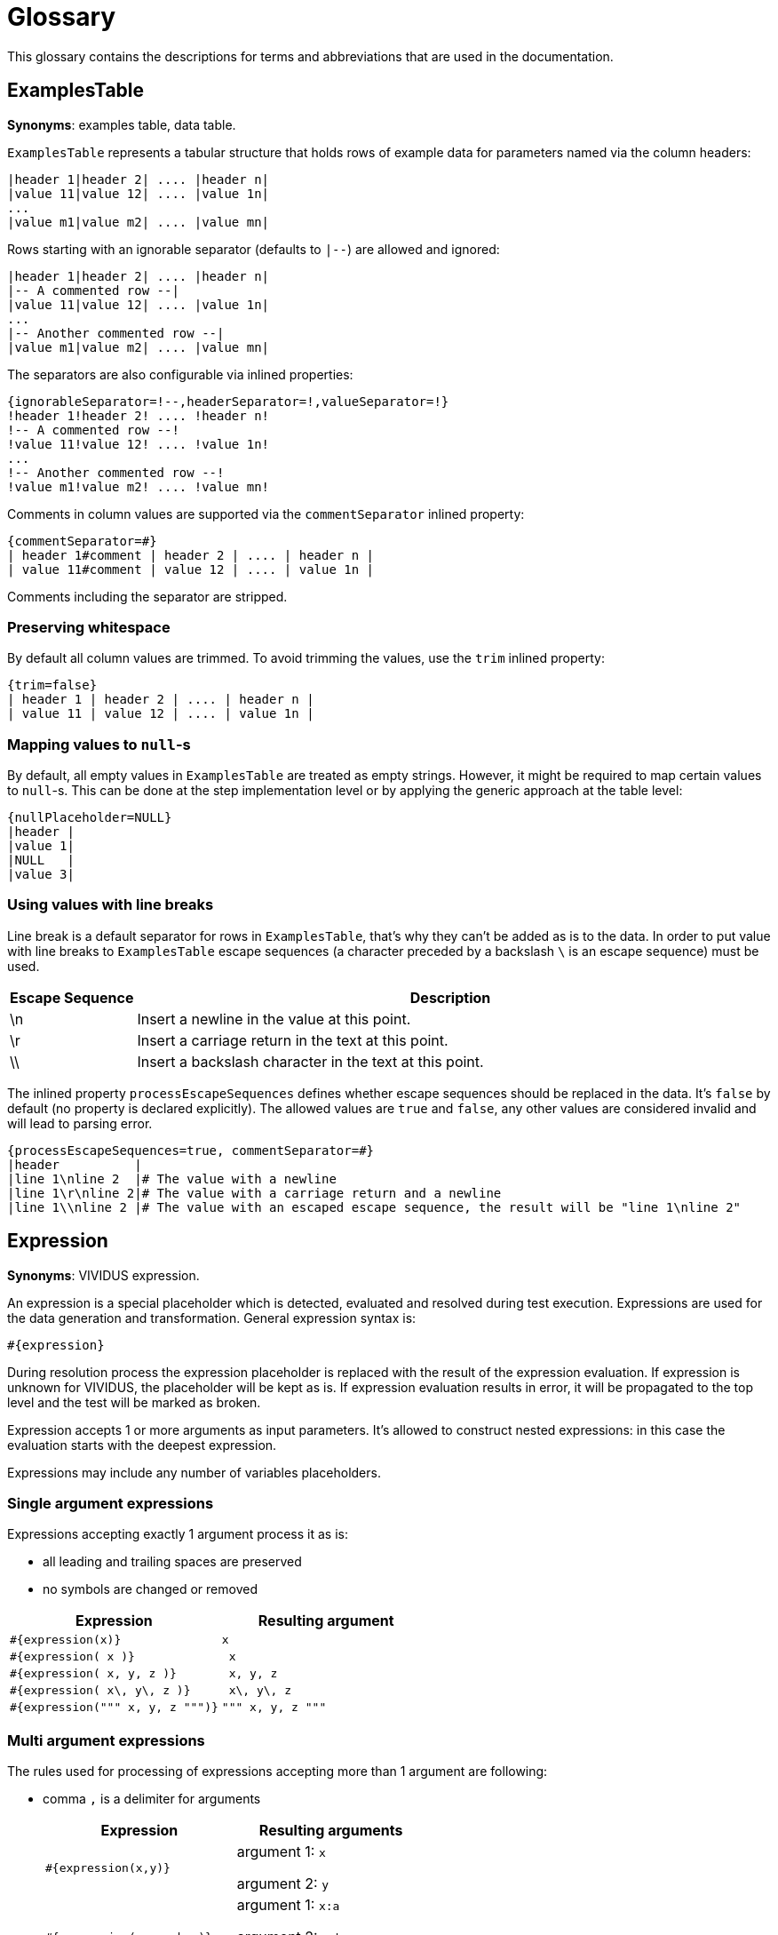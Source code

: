 = Glossary

This glossary contains the descriptions for terms and abbreviations that are used in the documentation.

== ExamplesTable
*Synonyms*: examples table, data table.

`ExamplesTable` represents a tabular structure that holds rows of example data for
parameters named via the column headers:

[source,gherkin]
----
|header 1|header 2| .... |header n|
|value 11|value 12| .... |value 1n|
...
|value m1|value m2| .... |value mn|
----

Rows starting with an ignorable separator (defaults to `|--`) are allowed and ignored:

[source,gherkin]
----
|header 1|header 2| .... |header n|
|-- A commented row --|
|value 11|value 12| .... |value 1n|
...
|-- Another commented row --|
|value m1|value m2| .... |value mn|
----

The separators are also configurable via inlined properties:

[source,gherkin]
----
{ignorableSeparator=!--,headerSeparator=!,valueSeparator=!}
!header 1!header 2! .... !header n!
!-- A commented row --!
!value 11!value 12! .... !value 1n!
...
!-- Another commented row --!
!value m1!value m2! .... !value mn!
----

Comments in column values are supported via the `commentSeparator` inlined
property:

[source,gherkin]
----
{commentSeparator=#}
| header 1#comment | header 2 | .... | header n |
| value 11#comment | value 12 | .... | value 1n |
----

Comments including the separator are stripped.

=== Preserving whitespace

By default all column values are trimmed. To avoid trimming the values, use
the `trim` inlined property:

[source,gherkin]
----
{trim=false}
| header 1 | header 2 | .... | header n |
| value 11 | value 12 | .... | value 1n |
----

=== Mapping values to `null`-s

By default, all empty values in `ExamplesTable` are treated as empty strings. However,
it might be required to map certain values to `null`-s. This can be done at the step
implementation level or by applying the generic approach at the table level:

[source,gherkin]
----
{nullPlaceholder=NULL}
|header |
|value 1|
|NULL   |
|value 3|
----

=== Using values with line breaks

Line break is a default separator for rows in `ExamplesTable`, that's why they
can't be added as is to the data. In order to put value with line breaks to
`ExamplesTable` escape sequences (a character preceded by a backslash `\` is
an escape sequence) must be used.

[cols="1,5", options="header"]
|===
|Escape Sequence
|Description

|\n
|Insert a newline in the value at this point.

|\r
|Insert a carriage return in the text at this point.

|\\
|Insert a backslash character in the text at this point.

|===

The inlined property `processEscapeSequences` defines whether escape sequences
should be replaced in the data. It’s `false` by default (no property is declared
explicitly). The allowed values are `true` and `false`, any other values are
considered invalid and will lead to parsing error.

[source,gherkin]
----
{processEscapeSequences=true, commentSeparator=#}
|header          |
|line 1\nline 2  |# The value with a newline
|line 1\r\nline 2|# The value with a carriage return and a newline
|line 1\\nline 2 |# The value with an escaped escape sequence, the result will be "line 1\nline 2"
----

== Expression
*Synonyms*: VIVIDUS expression.

An expression is a special placeholder which is detected, evaluated and resolved
during test execution. Expressions are used for the data generation and
transformation. General expression syntax is:

```gherkin
#{expression}
```

During resolution process the expression placeholder is replaced with the result
of the expression evaluation. If expression is unknown for VIVIDUS,
the placeholder will be kept as is. If expression evaluation results in error,
it will be propagated to the top level and the test will be marked as broken.

Expression accepts 1 or more arguments as input parameters. It's allowed to
construct nested expressions: in this case the evaluation starts with the
deepest expression.

Expressions may include any number of variables placeholders.

=== Single argument expressions

Expressions accepting exactly 1 argument process it as is:

* all leading and trailing spaces are preserved
* no symbols are changed or removed

|===
|Expression |Resulting argument

|`#{expression(x)}`
|`x`

|`#{expression( x )}`
|+++<code style="white-space: pre"> x </code>+++

|`#{expression( x, y, z )}`
|+++<code style="white-space: pre"> x, y, z </code>+++

|`#{expression( x\, y\, z )}`
|+++<code style="white-space: pre"> x\, y\, z </code>+++

|`#{expression(""" x, y, z """)}`
|`""" x, y, z """`

|===

=== Multi argument expressions

The rules used for processing of expressions accepting more than 1 argument are
following:

* comma `,` is a delimiter for arguments
+
|===
|Expression |Resulting arguments

|`#{expression(x,y)}`
a|argument 1: `x`

argument 2: `y`

|`#{expression(x:a,y;b,z)}`
a|argument 1: `x:a`

argument 2: `y;b`

argument 3: `z`

|`#{expression(x,)}`
a|argument 1: `x`

argument 2: <empty string>

|===

* all leading and trailing argument spaces are trimmed
+
|===
|Expression |Resulting arguments

|`#{expression(x, y)}`
a|argument 1: `x`

argument 2: `y`

|`#{expression( x , y , z )}`
a|argument 1: `x`

argument 2: `y`

argument 3: `z`

|`#{expression( x , )}`
a|argument 1: `x`

argument 2: <empty string>

|===

* meaningful commas (not used as delimiters) can be added to arguments in 2 ways:
** escape comma using backslash `\`
+
|===
|Expression |Resulting arguments

|`#{expression(x\,a, y\, b)}`
a|argument 1: `x,a`

argument 2: `y, b`

|`#{expression( x \, a , y\,b ,  )}`
a|argument 1: `x , a`

argument 2: `y,b`

argument 3: <empty string>

|===

** wrap argument into triple quotes (it might be convenient when arguments are
get dynamically (e.g. from HTTP response) and escaping of such values could be a
bit complicated)
+
NOTE: The leading and trailing spaces outside triple quotes are trimmed, but the leading and trailing spaces inside triple quotes are preserved.
+
|===
|Expression |Resulting arguments

|`#{expression( """x,a""" , y\, b)}`
a|argument 1: `x,a`

argument 2: `y, b`

|`#{expression( x , """ y\,b """)}`
a|NOTE: Escaping of commas in triple quotes is not allowed, all data is used as argument value.

argument 1: `x`

argument 2: +++<code style="white-space: pre"> y\,b </code>+++

|`#{expression( x , """""")}`
a|argument 1: `x`

argument 2: <empty string>

|===

== Resource
*Synonyms*: project resource, test resource.

A resource is data (text, images, audio, and so on) that tests need to access
in a way that is independent of the location of the test source code (either
it's a local tests execution from IDE, or via Gradle, or from test artifact
in CI/CD).

All resources are located in `src/main/resources` folder of the test project by
default. A resource name is a path relative to this folder, e.g. the resource
located at:

----
└─ src
    └─ main
        └─ resources
            └─ data
                └─ request.json
----

can be referenced in the tests as `/data/request.json`.

The name of a resource is independent of the used operating system;
in particular, the path separator is always a slash `/`.

== Table Transformer
*Synonyms*: transformer, ExamplesTable transformer.

<<ExamplesTable>> enables the transformation of its string representation via the
"transformer" inlined property. It's allowed to define a chain of transformers,
in this case the transformers are applied sequentially from top to bottom:

[source,gherkin]
----
{transformer=MY_TRANSFORMER}
{transformer=ONE_MORE_MY_TRANSFORMER}
|header 1|header 2| .... |header n|
|value 11|value 12| .... |value 1n|
...
|value m1|value m2| .... |value mn|
----

The special characters `,` `{` `}` must be escaped in the transformer properties
using character `\`.

.Escaping special characters in transformer properties
[source,gherkin]
----
{transformer=MY_TRANSFORMER, countries=\{Australia\,Canada\}}
----
In the example above the transformer will have a single property with name
`countries` and value `{Australia,Canada}`.

VIVIDUS variables of scopes `global` and `next batches` can be used in
transformer properties (pay attention to escapes of the variables placeholders
in the example below).

.Usage of global variable `$\{locale}` in transformer property
[source,gherkin]
----
{transformer=ONE_MORE_MY_TRANSFORMER, tables=/$\{locale\}/table1.table;/$\{locale\}/table2.table}
----

== Lifecycle
*Synonyms*: Lifecycle Steps, Lifecycle Hooks.

VIVIDUS provides a set of lifecycle steps to control the lifecycle of a story/steps of a test.
They are executed in the following order and follow syntax similar to jbehave:

* Before and After each story

.example showing syntax for Before and After each story
[source,gherkin]
----
Lifecycle:
Before:
Scope: STORY
[steps to be executed before each story]
After:
Scope: STORY
[steps to be executed after each story]
----

* Before and After each scenario

.example showing syntax for Before and After each scenario
[source,gherkin]
----
Lifecycle:
Before:
Scope: SCENARIO
[steps to be executed before each scenario]
After:
Scope: SCENARIO
[steps to be executed after each scenario]
----

* Before and After each step

.example showing syntax for Before and After each step
[source,gherkin]
----
Lifecycle:
Before:
Scope: STEP
[steps to be executed before each step]
After:
Scope: STEP
[steps to be executed after each step]
----

* Additionally, scope can also be mixed and matched

.example showing syntax combining scopes in a Lifecycle
[source,gherkin]
----
Lifecycle:
Before:
Scope: STORY
[steps to be executed before each story]
Scope: SCENARIO
[steps to be executed before each scenario]
Scope: STEP
[steps to be executed before each step]
After:
Scope: STORY
[steps to be executed after each story]
Scope: SCENARIO
[steps to be executed after each scenario]
Scope: STEP
[steps to be executed after each step]
----